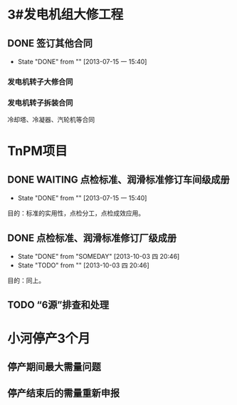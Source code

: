 #+STARTUP: showall
#+STARTUP: hidestars
#+FILETAGS: PROJECTS
#+COLUMNS: %38ITEM(Details) %TAGS(Context) %7TODO(To Do) %5EFFort(Time){:} %6CLOCKSUM{Total}

* 3#发电机组大修工程

** DONE 签订其他合同
   CLOSED: [2013-07-15 一 15:40]
   - State "DONE"       from ""           [2013-07-15 一 15:40]
*** 发电机转子大修合同
*** 发电机转子拆装合同
冷却塔、冷凝器、汽轮机等合同 

* TnPM项目
** DONE WAITING 点检标准、润滑标准修订车间级成册
   CLOSED: [2013-07-15 一 15:40] DEADLINE: <2013-06-30 日>
   - State "DONE"       from ""           [2013-07-15 一 15:40]
目的：标准的实用性，点检分工，点检成效应用。

** DONE 点检标准、润滑标准修订厂级成册
   CLOSED: [2013-10-03 四 20:46] DEADLINE: <2013-08-31 六>
   - State "DONE"       from "SOMEDAY"    [2013-10-03 四 20:46]
   - State "TODO"       from ""           [2013-10-03 四 20:46]
目的：同上。

** TODO “6源”排查和处理
   DEADLINE: <2014-03-31 一> SCHEDULED: <2013-11-01 五>

* 小河停产3个月
** 停产期间最大需量问题
   DEADLINE: <2013-12-23 一>
** 停产结束后的需量重新申报
   DEADLINE: <2014-03-20 四>

